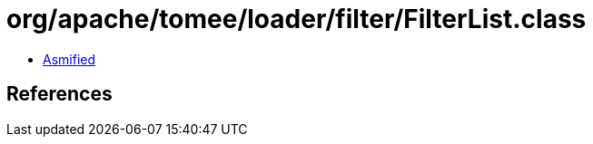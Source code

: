 = org/apache/tomee/loader/filter/FilterList.class

 - link:FilterList-asmified.java[Asmified]

== References

